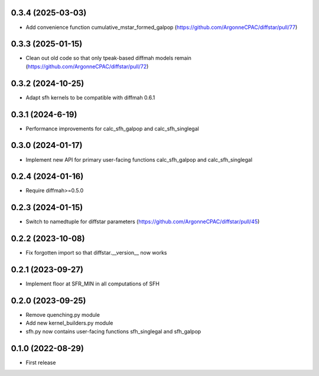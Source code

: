 0.3.4 (2025-03-03)
------------------
- Add convenience function cumulative_mstar_formed_galpop (https://github.com/ArgonneCPAC/diffstar/pull/77)


0.3.3 (2025-01-15)
------------------
- Clean out old code so that only tpeak-based diffmah models remain (https://github.com/ArgonneCPAC/diffstar/pull/72)


0.3.2 (2024-10-25)
------------------
- Adapt sfh kernels to be compatible with diffmah 0.6.1


0.3.1 (2024-6-19)
------------------
- Performance improvements for calc_sfh_galpop and calc_sfh_singlegal


0.3.0 (2024-01-17)
------------------
- Implement new API for primary user-facing functions calc_sfh_galpop and calc_sfh_singlegal


0.2.4 (2024-01-16)
------------------
- Require diffmah>=0.5.0


0.2.3 (2024-01-15)
------------------
- Switch to namedtuple for diffstar parameters (https://github.com/ArgonneCPAC/diffstar/pull/45)


0.2.2 (2023-10-08)
------------------
- Fix forgotten import so that diffstar.__version__ now works


0.2.1 (2023-09-27)
------------------
- Implement floor at SFR_MIN in all computations of SFH


0.2.0 (2023-09-25)
------------------
- Remove quenching.py module
- Add new kernel_builders.py module
- sfh.py now contains user-facing functions sfh_singlegal and sfh_galpop


0.1.0 (2022-08-29)
------------------
- First release